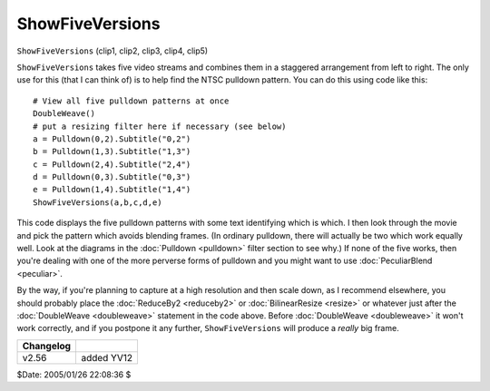 
ShowFiveVersions
================

``ShowFiveVersions`` (clip1, clip2, clip3, clip4, clip5)

``ShowFiveVersions`` takes five video streams and combines them in a
staggered arrangement from left to right. The only use for this (that I can
think of) is to help find the NTSC pulldown pattern. You can do this using
code like this:

::

    # View all five pulldown patterns at once
    DoubleWeave()
    # put a resizing filter here if necessary (see below)
    a = Pulldown(0,2).Subtitle("0,2")
    b = Pulldown(1,3).Subtitle("1,3")
    c = Pulldown(2,4).Subtitle("2,4")
    d = Pulldown(0,3).Subtitle("0,3")
    e = Pulldown(1,4).Subtitle("1,4")
    ShowFiveVersions(a,b,c,d,e)


This code displays the five pulldown patterns with some text identifying
which is which. I then look through the movie and pick the pattern which
avoids blending frames. (In ordinary pulldown, there will actually be two
which work equally well. Look at the diagrams in the :doc:`Pulldown <pulldown>` filter
section to see why.) If none of the five works, then you're dealing with one
of the more perverse forms of pulldown and you might want to use
:doc:`PeculiarBlend <peculiar>`.

By the way, if you're planning to capture at a high resolution and then scale
down, as I recommend elsewhere, you should probably place the
:doc:`ReduceBy2 <reduceby2>` or :doc:`BilinearResize <resize>` or whatever just after the
:doc:`DoubleWeave <doubleweave>` statement in the code above. Before :doc:`DoubleWeave <doubleweave>` it
won't work correctly, and if you postpone it any further,
``ShowFiveVersions`` will produce a *really* big frame.

+-----------+------------+
| Changelog |            |
+===========+============+
| v2.56     | added YV12 |
+-----------+------------+

$Date: 2005/01/26 22:08:36 $
